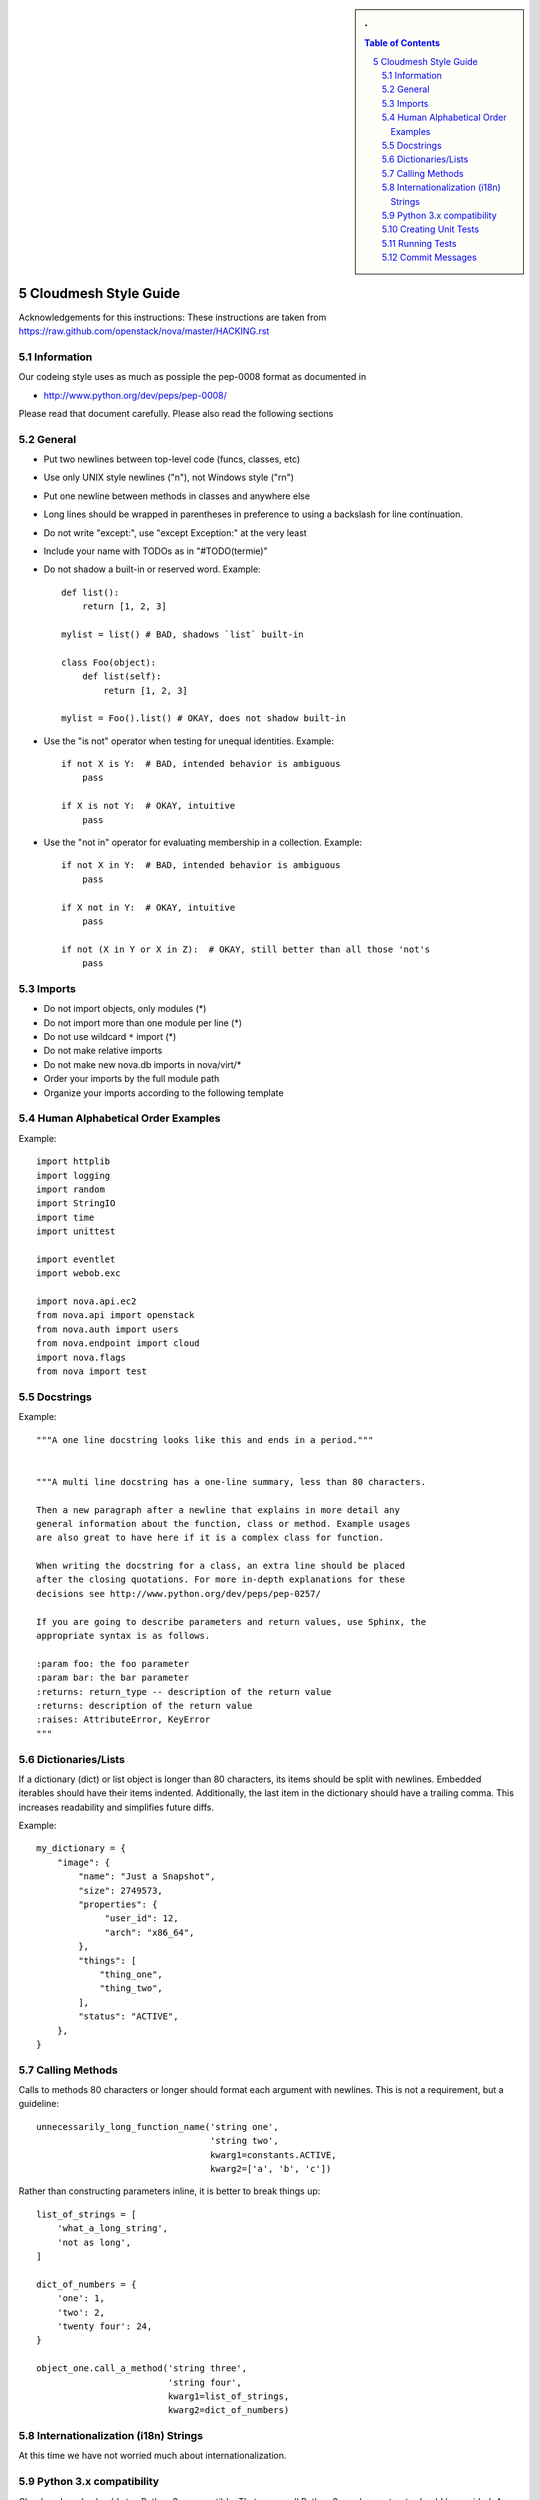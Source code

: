 .. sectnum::
   :start: 5


.. sidebar:: 
   . 

  .. contents:: Table of Contents
     :depth: 5

..

Cloudmesh Style Guide
=======================

Acknowledgements for this instructions: These instructions are taken from 
https://raw.github.com/openstack/nova/master/HACKING.rst

Information
------------

Our codeing style uses as much as possiple the pep-0008 format as
documented in 

* http://www.python.org/dev/peps/pep-0008/

Please read that document carefully. Please also read the following sections


General
-------
- Put two newlines between top-level code (funcs, classes, etc)
- Use only UNIX style newlines ("\n"), not Windows style ("\r\n")
- Put one newline between methods in classes and anywhere else
- Long lines should be wrapped in parentheses
  in preference to using a backslash for line continuation.
- Do not write "except:", use "except Exception:" at the very least
- Include your name with TODOs as in "#TODO(termie)"
- Do not shadow a built-in or reserved word. Example::

    def list():
        return [1, 2, 3]

    mylist = list() # BAD, shadows `list` built-in

    class Foo(object):
        def list(self):
            return [1, 2, 3]

    mylist = Foo().list() # OKAY, does not shadow built-in

- Use the "is not" operator when testing for unequal identities. Example::

    if not X is Y:  # BAD, intended behavior is ambiguous
        pass

    if X is not Y:  # OKAY, intuitive
        pass

- Use the "not in" operator for evaluating membership in a collection. Example::

    if not X in Y:  # BAD, intended behavior is ambiguous
        pass

    if X not in Y:  # OKAY, intuitive
        pass

    if not (X in Y or X in Z):  # OKAY, still better than all those 'not's
        pass


Imports
-------
- Do not import objects, only modules (*)
- Do not import more than one module per line (*)
- Do not use wildcard ``*`` import (*)
- Do not make relative imports
- Do not make new nova.db imports in nova/virt/*
- Order your imports by the full module path
- Organize your imports according to the following template

Human Alphabetical Order Examples
---------------------------------
Example::

  import httplib
  import logging
  import random
  import StringIO
  import time
  import unittest

  import eventlet
  import webob.exc

  import nova.api.ec2
  from nova.api import openstack
  from nova.auth import users
  from nova.endpoint import cloud
  import nova.flags
  from nova import test


Docstrings
----------
Example::

  """A one line docstring looks like this and ends in a period."""


  """A multi line docstring has a one-line summary, less than 80 characters.

  Then a new paragraph after a newline that explains in more detail any
  general information about the function, class or method. Example usages
  are also great to have here if it is a complex class for function.

  When writing the docstring for a class, an extra line should be placed
  after the closing quotations. For more in-depth explanations for these
  decisions see http://www.python.org/dev/peps/pep-0257/

  If you are going to describe parameters and return values, use Sphinx, the
  appropriate syntax is as follows.

  :param foo: the foo parameter
  :param bar: the bar parameter
  :returns: return_type -- description of the return value
  :returns: description of the return value
  :raises: AttributeError, KeyError
  """


Dictionaries/Lists
------------------
If a dictionary (dict) or list object is longer than 80 characters, its items
should be split with newlines. Embedded iterables should have their items
indented. Additionally, the last item in the dictionary should have a trailing
comma. This increases readability and simplifies future diffs.

Example::

  my_dictionary = {
      "image": {
          "name": "Just a Snapshot",
          "size": 2749573,
          "properties": {
               "user_id": 12,
               "arch": "x86_64",
          },
          "things": [
              "thing_one",
              "thing_two",
          ],
          "status": "ACTIVE",
      },
  }


Calling Methods
---------------
Calls to methods 80 characters or longer should format each argument with
newlines. This is not a requirement, but a guideline::

    unnecessarily_long_function_name('string one',
                                     'string two',
                                     kwarg1=constants.ACTIVE,
                                     kwarg2=['a', 'b', 'c'])


Rather than constructing parameters inline, it is better to break things up::

    list_of_strings = [
        'what_a_long_string',
        'not as long',
    ]

    dict_of_numbers = {
        'one': 1,
        'two': 2,
        'twenty four': 24,
    }

    object_one.call_a_method('string three',
                             'string four',
                             kwarg1=list_of_strings,
                             kwarg2=dict_of_numbers)


Internationalization (i18n) Strings
-----------------------------------

At this time we have not worried much about internationalization.

Python 3.x compatibility
------------------------
Cloudmesh code should stay Python 3.x compatible. That means all Python 2.x-only
constructs should be avoided. An example is::

    except x,y:

Use::

    except x as y:

instead. Other Python 3.x compatility issues, like e.g. print operator
can be avoided in new code by using::

    from __future__ import print_function

at the top of your module.


Creating Unit Tests
-------------------

For every new feature, unit tests should be created that both test and
(implicitly) document the usage of said feature. If submitting a patch
for a bug that had no unit test, a new passing unit test should be
added. If a submitted bug fix does have a unit test, be sure to add a
new one that fails without the patch and passes with the patch.

We are using nosetest for our unit test environment.


Running Tests
-------------

We have build an easy to use test environment. To list the available
tests, please issue::

  fab test.info

it will list a number of available test classes. To further drill
down, please use one of the classes and issue the command (in our case
we use "keys")::

  fab test.info:keys

This will list you individual tests::

  test00_file
  test01_print
  test02_names
  test03_default
  test04_getvalue
  test05_set
  test06_get
  test07_get
  test08_set
  test09_type
  test10_fingerprint

You can execute them while specifying them to the start command by
giving a unique substring for that test. Thus::

  fab test.start:keys,file

or::

  fab test.start:keys,00

would both execute the test in keys with the name::

  test00_file 

Please not that not all tests are designed to pass as of yet. They are
also used for debugging the deployment environments.

 
   
Commit Messages
---------------

Using a common format for commit messages will help keep our git
history readable. Follow these guidelines:

* First, provide a brief summary of 50 characters or less.  Summaries
  of greater then 72 characters will be rejected by the gate.

* The first line of the commit message should provide an accurate
  description of the change, not just a reference to a bug or
  blueprint. It must be followed by a single blank line.

* If the change relates to a specific driver (libvirt, xenapi, qpid, etc...),
  begin the first line of the commit message with the driver name, lowercased,
  followed by a colon.

* Following your brief summary, provide a more detailed description of
  the patch, manually wrapping the text at 72 characters. This
  description should provide enough detail that one does not have to
  refer to external resources to determine its high-level functionality.

* Once you use 'git review', two lines will be appended to the commit
  message: a blank line followed by a 'Change-Id'. This is important
  to correlate this commit with a specific review in Gerrit, and it
  should not be modified.

For further information on constructing high quality commit messages,
and how to split up commits into a series of changes, consult the
project wiki form the OpenStack project:

*   http://wiki.openstack.org/GitCommitMessages
